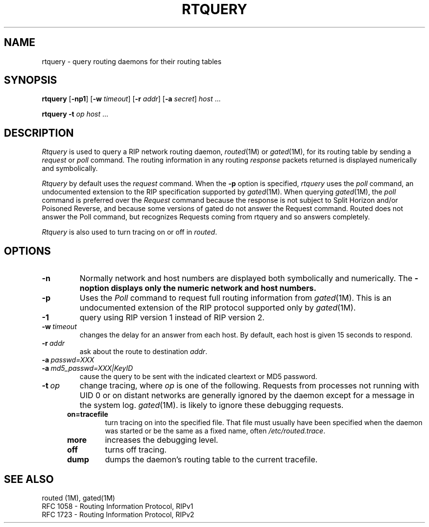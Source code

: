 '\"macro stdmacro
.TH RTQUERY 1
.SH NAME
rtquery \- query routing daemons for their routing tables
.SH SYNOPSIS
\f3rtquery\f1 [\f3\-np1\f1] [\f3\-w \f2timeout\f1] [\f3\-r \f2addr\f1]
[\f3\-a \f2secret\f1]
\f2host\f1 \&.\|.\|.

\f3rtquery\f1 \f3\-t\f1 \f2op\f1 \f2host\f1 \&.\|.\|.
.SH DESCRIPTION
.I Rtquery
is used to query a RIP network routing daemon,
.IR routed (1M)
or
.IR gated (1M),
for its routing table by sending a
.I request
or
.I poll
command.  The routing information in any routing
.I response
packets returned is displayed numerically and symbolically.
.PP
.I Rtquery
by default uses the
.I request
command.
When the
.B \-p
option is specified,
.I rtquery
uses the
.I poll
command, an
undocumented extension to the RIP specification supported by
.IR gated (1M).
When querying
.IR gated (1M),
the
.I poll
command is preferred over the
.I Request
command because the response is not subject to Split Horizon and/or
Poisoned Reverse, and because some versions of gated do not answer
the Request command.  Routed does not answer the Poll command, but
recognizes Requests coming from rtquery and so answers completely.
.PP
.I Rtquery
is also used to turn tracing on or off in
.IR routed .
.SH OPTIONS
.IP \f3\-n\fP
Normally network and host numbers are displayed both symbolically
and numerically.  The \f3\-n\f option displays only the numeric
network and host numbers.
.IP \f3\-p\fP
Uses the
.I Poll
command to request full routing information from
.IR gated (1M).
This is an undocumented extension of the RIP protocol supported only by
.IR gated (1M).
.IP \f3\-1\fP
query using RIP version 1 instead of RIP version 2.
.IP \f3\-w\ \f2timeout\fP
changes the delay for an answer from each host.
By default, each host is given 15 seconds to respond.
.IP \f3\-r\ \f2addr\fP
ask about the route to destination \f2addr\fP.
.IP \f3\-a\ \f2passwd=XXX\f1
.br
.IP \f3\-a\ \f2md5_passwd=XXX|KeyID\f1
cause the query to be sent with the indicated cleartext or MD5 password.
.IP \f3\-t\ \f2op\fP
change tracing, where \f2op\fP is one of the following.
Requests from processes not running with UID 0 or on distant networks
are generally ignored by the daemon except for a message in the system log.
.IR gated (1M).
is likely to ignore these debugging requests.
.RS 5
.IP \f3on=tracefile\fP
turn tracing on into the specified file.  That file must usually
have been specified when the daemon was started or be the same
as a fixed name, often \f2/etc/routed.trace\fP.
.IP \f3more\fP
increases the debugging level.
.IP \f3off\fP
turns off tracing.
.IP \f3dump\fP
dumps the daemon's routing table to the current tracefile.
.RE
.SH SEE ALSO
routed (1M), gated(1M)
.br
RFC\ 1058 - Routing Information Protocol, RIPv1
.br
RFC\ 1723 - Routing Information Protocol, RIPv2
